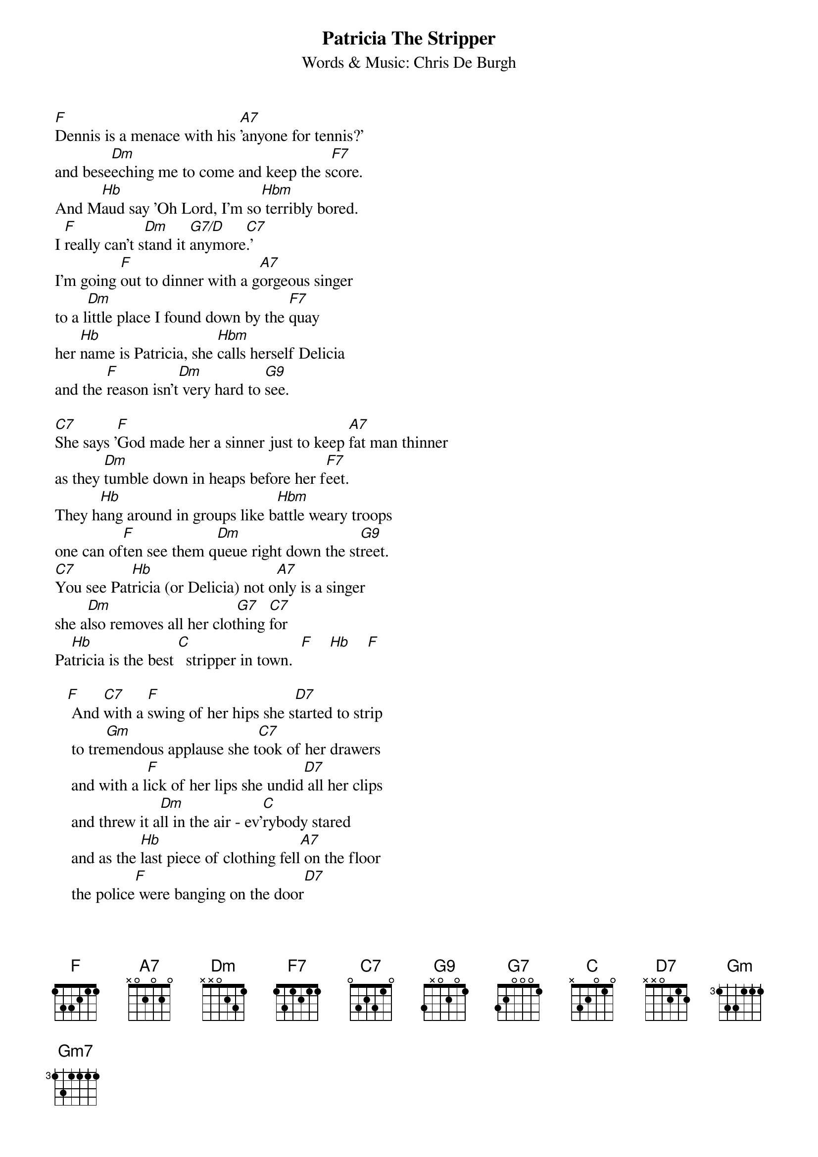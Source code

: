 # PatriciaTheStripper.cho
# output of TXT2CHO v0.1   17.02.94
# for automatically created .CHO - files
#
{t:Patricia The Stripper}
{st:Words & Music: Chris De Burgh}
#
[F]Dennis is a menace with his [A7]'anyone for tennis?'
and bese[Dm]eching me to come and keep the s[F7]core.
And M[Hb]aud say 'Oh Lord, I'm so[Hbm] terribly bored.
I [F]really can't s[Dm]tand it [G7/D]anymore[C7].'
I'm going [F]out to dinner with a g[A7]orgeous singer
to a l[Dm]ittle place I found down by the [F7]quay
her [Hb]name is Patricia, she [Hbm]calls herself Delicia
and the [F]reason isn't[Dm] very hard to [G9]see.

[C7]She says '[F]God made her a sinner just to keep [A7]fat man thinner 
as they [Dm]tumble down in heaps before her f[F7]eet.
They h[Hb]ang around in groups like b[Hbm]attle weary troops
one can of[F]ten see them q[Dm]ueue right down the st[G9]reet.
[C7]You see Pat[Hb]ricia (or Delicia) not o[A7]nly is a singer
she a[Dm]lso removes all her clot[G7]hing [C7]for
Pa[Hb]tricia is the best [C]  stripper in town.  [F]    [Hb]    [F]

   [F] And [C7]with a [F]swing of her hips she s[D7]tarted to strip
    to tre[Gm]mendous applause she t[C7]ook of her drawers
    and with a l[F]ick of her lips she undid[D7] all her clips
    and threw it a[Dm]ll in the air - ev'[C]rybody stared
    and as the [Hb]last piece of clothing fell[A7] on the floor
    the police[F] were banging on the door[D7]
    on a sa[Gm]turday night in n[C]ineteen-twentyf[F]our.  [Hb]
    Take it aw[F]ay boys.  [C7]

    [F]   [D7]   [Gm(7)]   [C7]   [F]   [D7]   [Gm]  [C]   [F]  
{c:instrumental}

[C7]But poor P[F]atricia was arrested and e[A7]veryone detested
the [Dm]manner in which she was exposed[F7]
[Hb]later on in court well [Hbm]everybody thought
a sum[F]mer run in jai[Dm]l would be proposed[G9].
[C7]But the jud[Hb]ge said 'Patricia, or m[A7]ay I say Delicia,
the f[Dm]acts of this case lie before [G7]me [C7]case dismissed 
[Hb]this girl was in her wo[C]rking clothes. [F]    [Hb]    [F]

    And with a swing of her hips...
    and as the [Hb]last piece of clothing fell[A7] on the floor
    the police[F] were yelling at the door[D7]
    on a sa[Gm]turday night in n[C7]ineteen-twentyfour[F] - [F7] [D7]
    on a sa[Gm7]turday night in n[C7]ineteen-twentyfour.[F]  [F7]  [Hb]  [Hbm]  [C7]
    Oh yea[F7]h.
#
{define G9 base-fret 1 frets x x 0 2 0 1}
